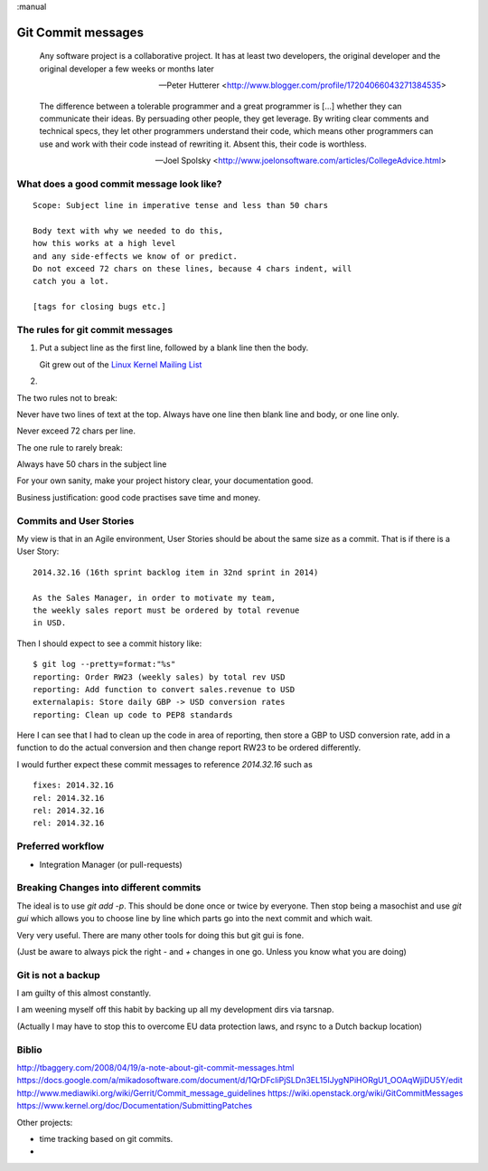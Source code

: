 :manual

===================
Git Commit messages
===================

.. epigraph::

   Any software project is a collaborative project. It has at least two
   developers, the original developer and the original developer a few weeks or
   months later

   -- Peter Hutterer <http://www.blogger.com/profile/17204066043271384535>

.. epigraph::

    The difference between a tolerable programmer and a great programmer is
    [...] whether they can communicate their ideas. By persuading other people,
    they get leverage. By writing clear comments and technical specs, they let
    other programmers understand their code, which means other programmers can
    use and work with their code instead of rewriting it. Absent this, their
    code is worthless.

    -- Joel Spolsky <http://www.joelonsoftware.com/articles/CollegeAdvice.html>


What does a good commit message look like?
------------------------------------------


::

    Scope: Subject line in imperative tense and less than 50 chars

    Body text with why we needed to do this,
    how this works at a high level
    and any side-effects we know of or predict.
    Do not exceed 72 chars on these lines, because 4 chars indent, will
    catch you a lot.

    [tags for closing bugs etc.]




The rules for git commit messages
---------------------------------

1. Put a subject line as the first line, followed by a blank line then the body.

   Git grew out of the `Linux Kernel Mailing List <http://lkml.org>`_

2.


The two rules not to break:

Never have two lines of text at the top.  Always have one line then
blank line and body, or one line only.

Never exceed 72 chars per line.


The one rule to rarely break:

Always have 50 chars in the subject line



For your own sanity, make your project history clear, your documentation good.

Business justification: good code practises save time and money.


Commits and User Stories
------------------------

My view is that in an Agile environment, User Stories should be about the
same size as a commit.  That is if there is a User Story::

  2014.32.16 (16th sprint backlog item in 32nd sprint in 2014)

  As the Sales Manager, in order to motivate my team,
  the weekly sales report must be ordered by total revenue
  in USD.

Then I should expect to see a commit history like::

  $ git log --pretty=format:"%s"
  reporting: Order RW23 (weekly sales) by total rev USD
  reporting: Add function to convert sales.revenue to USD
  externalapis: Store daily GBP -> USD conversion rates
  reporting: Clean up code to PEP8 standards

Here I can see that I had to clean up the code in area of reporting,
then store a GBP to USD conversion rate, add in a function to do the
actual conversion and then change report RW23 to be ordered differently.

I would further expect these commit messages to reference `2014.32.16`
such as ::

   fixes: 2014.32.16
   rel: 2014.32.16
   rel: 2014.32.16
   rel: 2014.32.16


Preferred workflow
------------------

* Integration Manager (or pull-requests)




Breaking Changes into different commits
---------------------------------------

The ideal is to use `git add -p`.  This should be done once or twice
by everyone.  Then stop being a masochist and use `git gui` which allows
you to choose line by line which parts go into the next commit and which
wait.

Very very useful.  There are many other tools for doing this but git gui is fone.

(Just be aware to always pick the right `-` and `+` changes in one go.  Unless
you know what you are doing)



Git is not a backup
-------------------

I am guilty of this almost constantly.

I am weening myself off this habit by backing up all my development dirs
via tarsnap.

(Actually I may have to stop this to overcome EU data protection laws, and rsync
to a Dutch backup location)



Biblio
------
http://tbaggery.com/2008/04/19/a-note-about-git-commit-messages.html
https://docs.google.com/a/mikadosoftware.com/document/d/1QrDFcIiPjSLDn3EL15IJygNPiHORgU1_OOAqWjiDU5Y/edit
http://www.mediawiki.org/wiki/Gerrit/Commit_message_guidelines
https://wiki.openstack.org/wiki/GitCommitMessages
https://www.kernel.org/doc/Documentation/SubmittingPatches


Other projects:

* time tracking based on git commits.
*
